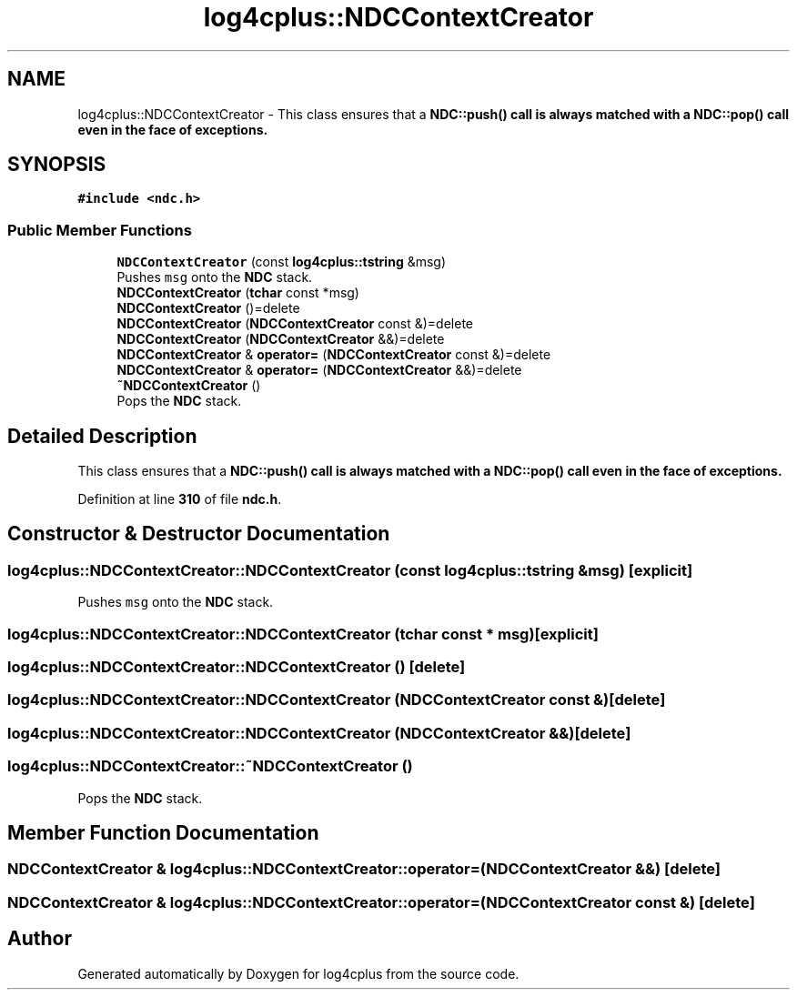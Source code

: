 .TH "log4cplus::NDCContextCreator" 3 "Fri Sep 20 2024" "Version 2.1.0" "log4cplus" \" -*- nroff -*-
.ad l
.nh
.SH NAME
log4cplus::NDCContextCreator \- This class ensures that a \fC\fBNDC::push()\fP\fP call is always matched with a \fC\fBNDC::pop()\fP\fP call even in the face of exceptions\&.  

.SH SYNOPSIS
.br
.PP
.PP
\fC#include <ndc\&.h>\fP
.SS "Public Member Functions"

.in +1c
.ti -1c
.RI "\fBNDCContextCreator\fP (const \fBlog4cplus::tstring\fP &msg)"
.br
.RI "Pushes \fCmsg\fP onto the \fBNDC\fP stack\&. "
.ti -1c
.RI "\fBNDCContextCreator\fP (\fBtchar\fP const *msg)"
.br
.ti -1c
.RI "\fBNDCContextCreator\fP ()=delete"
.br
.ti -1c
.RI "\fBNDCContextCreator\fP (\fBNDCContextCreator\fP const &)=delete"
.br
.ti -1c
.RI "\fBNDCContextCreator\fP (\fBNDCContextCreator\fP &&)=delete"
.br
.ti -1c
.RI "\fBNDCContextCreator\fP & \fBoperator=\fP (\fBNDCContextCreator\fP const &)=delete"
.br
.ti -1c
.RI "\fBNDCContextCreator\fP & \fBoperator=\fP (\fBNDCContextCreator\fP &&)=delete"
.br
.ti -1c
.RI "\fB~NDCContextCreator\fP ()"
.br
.RI "Pops the \fBNDC\fP stack\&. "
.in -1c
.SH "Detailed Description"
.PP 
This class ensures that a \fC\fBNDC::push()\fP\fP call is always matched with a \fC\fBNDC::pop()\fP\fP call even in the face of exceptions\&. 
.PP
Definition at line \fB310\fP of file \fBndc\&.h\fP\&.
.SH "Constructor & Destructor Documentation"
.PP 
.SS "log4cplus::NDCContextCreator::NDCContextCreator (const \fBlog4cplus::tstring\fP & msg)\fC [explicit]\fP"

.PP
Pushes \fCmsg\fP onto the \fBNDC\fP stack\&. 
.SS "log4cplus::NDCContextCreator::NDCContextCreator (\fBtchar\fP const * msg)\fC [explicit]\fP"

.SS "log4cplus::NDCContextCreator::NDCContextCreator ()\fC [delete]\fP"

.SS "log4cplus::NDCContextCreator::NDCContextCreator (\fBNDCContextCreator\fP const &)\fC [delete]\fP"

.SS "log4cplus::NDCContextCreator::NDCContextCreator (\fBNDCContextCreator\fP &&)\fC [delete]\fP"

.SS "log4cplus::NDCContextCreator::~NDCContextCreator ()"

.PP
Pops the \fBNDC\fP stack\&. 
.SH "Member Function Documentation"
.PP 
.SS "\fBNDCContextCreator\fP & log4cplus::NDCContextCreator::operator= (\fBNDCContextCreator\fP &&)\fC [delete]\fP"

.SS "\fBNDCContextCreator\fP & log4cplus::NDCContextCreator::operator= (\fBNDCContextCreator\fP const &)\fC [delete]\fP"


.SH "Author"
.PP 
Generated automatically by Doxygen for log4cplus from the source code\&.

